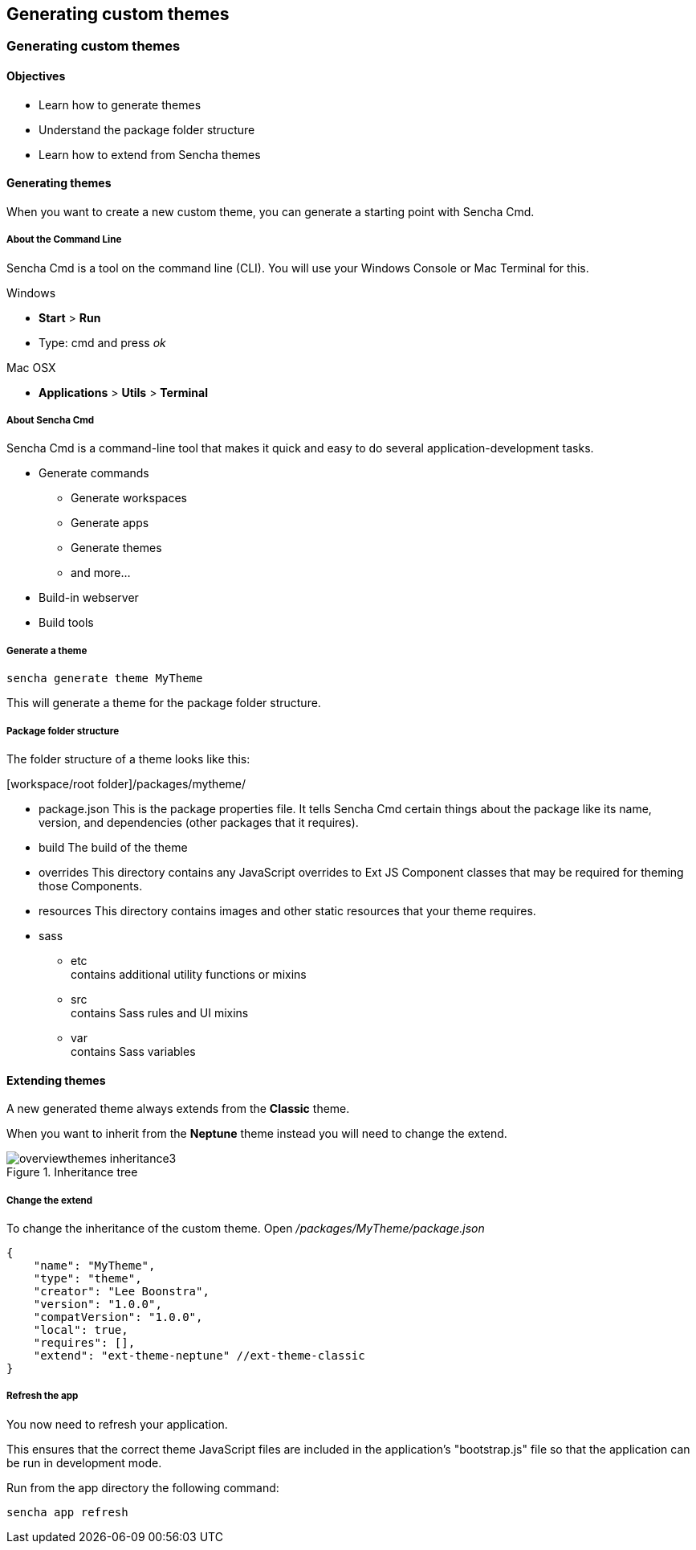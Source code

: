 Generating custom themes
-------------------------
=== Generating custom themes
==== Objectives

* Learn how to generate themes
* Understand the package folder structure
* Learn how to extend from Sencha themes

==== Generating themes
When you want to create a new custom theme, you can
generate a starting point with Sencha Cmd.

===== About the Command Line
Sencha Cmd is a tool on the command line (CLI).
You will use your Windows Console or Mac Terminal for this.

.Windows
* *Start* > *Run* 
* Type: +cmd+ and press _ok_ 

.Mac OSX
* *Applications* > *Utils* > *Terminal*

===== About Sencha Cmd
.Sencha Cmd is a command-line tool that makes it quick and easy to do several application-development tasks.
* Generate commands
** Generate workspaces
** Generate apps
** Generate themes
** and more...
* Build-in webserver
* Build tools

===== Generate a theme

[source, javascript]
----
sencha generate theme MyTheme
----

This will generate a theme for the package folder structure.

===== Package folder structure
The folder structure of a theme looks like this:

.[workspace/root folder]/packages/mytheme/
* package.json
This is the package properties file. It tells Sencha Cmd certain things about the package like its name, version, and dependencies (other packages that it requires).
* build
The build of the theme
* overrides
This directory contains any JavaScript overrides to Ext JS Component classes that may be required for theming those Components.
* resources
This directory contains images and other static resources that your theme requires.
* sass
** etc +
	contains additional utility functions or mixins
** src +
	contains Sass rules and UI mixins
** var +
	contains Sass variables

==== Extending themes
A new generated theme always extends from the *Classic* theme.

When you want to inherit from the *Neptune* theme instead
you will need to change the +extend+.

[[styles_createfontpack4]]
.Inheritance tree
image::resources/images/overviewthemes_inheritance3.png[scale="75"]

===== Change the extend
To change the inheritance of the custom theme. Open
_/packages/MyTheme/package.json_

[source, javascript]
----
{
    "name": "MyTheme",
    "type": "theme",
    "creator": "Lee Boonstra",
    "version": "1.0.0",
    "compatVersion": "1.0.0",
    "local": true,
    "requires": [],
    "extend": "ext-theme-neptune" //ext-theme-classic
}
----

===== Refresh the app
You now need to refresh your application.

This ensures that the correct theme JavaScript files are included in the application's "bootstrap.js" file so that the application can be run in development mode. 

Run from the app directory the following command:

[source, javascript]
----
sencha app refresh
----
